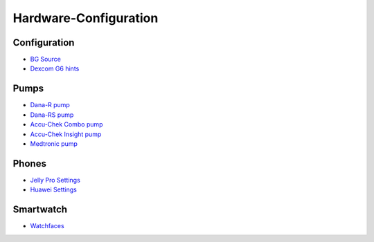 Hardware-Configuration
=======================

Configuration
--------------
   
* `BG Source <../BG-Source.html>`_
* `Dexcom G6 hints <../Dexcom.html>`_

Pumps
------
* `Dana-R pump <../DanaR-Insulin-Pump.html>`_
* `Dana-RS pump <../DanaRS-Insulin-Pump.html>`_
* `Accu-Chek Combo pump <../Accu-Chek-Combo-Pump.html>`_
* `Accu-Chek Insight pump <../Accu-Chek-Insight-Pump.html>`_
* `Medtronic pump <../MedtronicPump.md>`_

Phones
-------
* `Jelly Pro Settings <../../Usage/jelly.html>`_
* `Huawei Settings <../../Usage/huawei.html>`_

Smartwatch
------------
* `Watchfaces <../Watchfaces.md>`_

